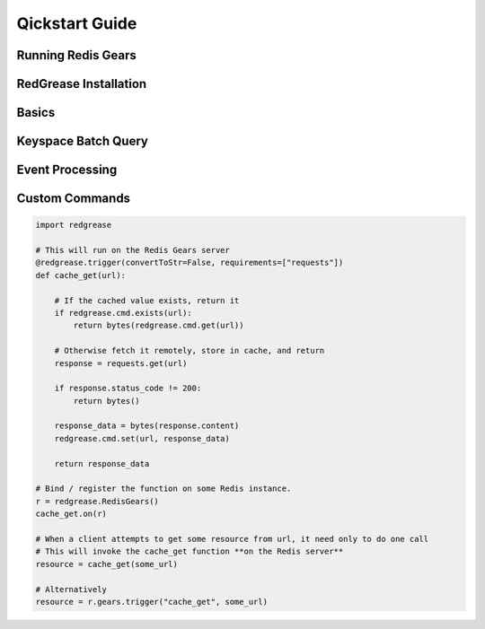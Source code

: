 .. include :: banner.rst

.. _quickstart:

Qickstart Guide
===============

.. include :: wip.rst

.. _quick_running_gears_server:

Running Redis Gears
-------------------

.. _quick_installation:

RedGrease Installation
----------------------

.. _quick_basics:

Basics
------

.. _quick_example_query:

Keyspace Batch Query
--------------------

.. _quick_example_event_proc:

Event Processing
----------------

.. _quick_example_command:

Custom Commands
---------------

.. code-block::

    import redgrease

    # This will run on the Redis Gears server
    @redgrease.trigger(convertToStr=False, requirements=["requests"])
    def cache_get(url):
        
        # If the cached value exists, return it
        if redgrease.cmd.exists(url):
            return bytes(redgrease.cmd.get(url))
        
        # Otherwise fetch it remotely, store in cache, and return
        response = requests.get(url)

        if response.status_code != 200:
            return bytes()
        
        response_data = bytes(response.content)
        redgrease.cmd.set(url, response_data)
        
        return response_data

    # Bind / register the function on some Redis instance.
    r = redgrease.RedisGears()
    cache_get.on(r) 

    # When a client attempts to get some resource from url, it need only to do one call
    # This will invoke the cache_get function **on the Redis server**
    resource = cache_get(some_url)

    # Alternatively
    resource = r.gears.trigger("cache_get", some_url)

.. include :: footer.rst